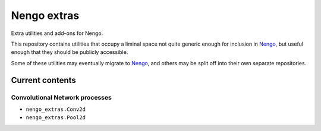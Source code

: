 ************
Nengo extras
************

Extra utilities and add-ons for Nengo.

This repository contains utilities that occupy
a liminal space not quite generic enough for inclusion in Nengo_,
but useful enough that they should be publicly accessible.

Some of these utilities may eventually migrate to Nengo_,
and others may be split off into their own separate repositories.

.. _Nengo: https://github.com/nengo/nengo

Current contents
================

Convolutional Network processes
-------------------------------

- ``nengo_extras.Conv2d``
- ``nengo_extras.Pool2d``
